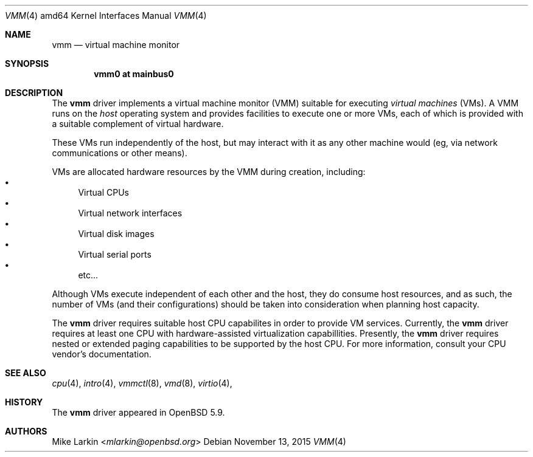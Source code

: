 .\"
.\"Copyright (c) 2015 Mike Larkin <mlarkin@openbsd.org>
.\"
.\"Permission to use, copy, modify, and distribute this software for any
.\"purpose with or without fee is hereby granted, provided that the above
.\"copyright notice and this permission notice appear in all copies.
.\"
.\"THE SOFTWARE IS PROVIDED "AS IS" AND THE AUTHOR DISCLAIMS ALL WARRANTIES
.\"WITH REGARD TO THIS SOFTWARE INCLUDING ALL IMPLIED WARRANTIES OF
.\"MERCHANTABILITY AND FITNESS. IN NO EVENT SHALL THE AUTHOR BE LIABLE FOR
.\"ANY SPECIAL, DIRECT, INDIRECT, OR CONSEQUENTIAL DAMAGES OR ANY DAMAGES
.\"WHATSOEVER RESULTING FROM LOSS OF USE, DATA OR PROFITS, WHETHER IN AN
.\"ACTION OF CONTRACT, NEGLIGENCE OR OTHER TORTIOUS ACTION, ARISING OUT OF
.\"OR IN CONNECTION WITH THE USE OR PERFORMANCE OF THIS SOFTWARE.
.Dd $Mdocdate: November 13 2015 $
.Dt VMM 4 amd64
.Os
.Sh NAME
.Nm vmm
.Nd virtual machine monitor
.Sh SYNOPSIS
.Cd "vmm0    at mainbus0"
.Sh DESCRIPTION
The
.Nm
driver implements a virtual machine monitor (VMM) suitable for executing
.Ar virtual machines
(VMs). A VMM runs on the 
.Ar host
operating system and provides facilities to execute one or more
VMs, each of which is provided with a suitable complement of
virtual hardware.
.Pp
These VMs run independently of the host, but may interact with
it as any other machine would (eg, via network communications or
other means).
.Pp
VMs are allocated hardware resources by the VMM during creation,
including:
.Bl -bullet -compact
.It
Virtual CPUs
.It
Virtual network interfaces
.It
Virtual disk images
.It
Virtual serial ports
.It
etc...
.El
.Pp
Although VMs execute independent of each other and the host, they
do consume host resources, and as such, the number of VMs (and their
configurations) should be taken into consideration when planning
host capacity.
.Pp
The
.Nm
driver requires suitable host CPU capabilites in order to provide
VM services. Currently, the
.Nm
driver requires at least one CPU with hardware-assisted virtualization
capabillities. Presently, the
.Nm
driver requires nested or extended paging capabilities to be
supported by the host CPU. For more information, consult your CPU
vendor's documentation.
.Sh SEE ALSO
.Xr cpu 4 ,
.Xr intro 4 ,
.Xr vmmctl 8 ,
.Xr vmd 8 ,
.Xr virtio 4 ,
.Sh HISTORY
The
.Nm
driver
appeared in
.Ox 5.9 .
.Sh AUTHORS
.An Mike Larkin Aq Mt mlarkin@openbsd.org
